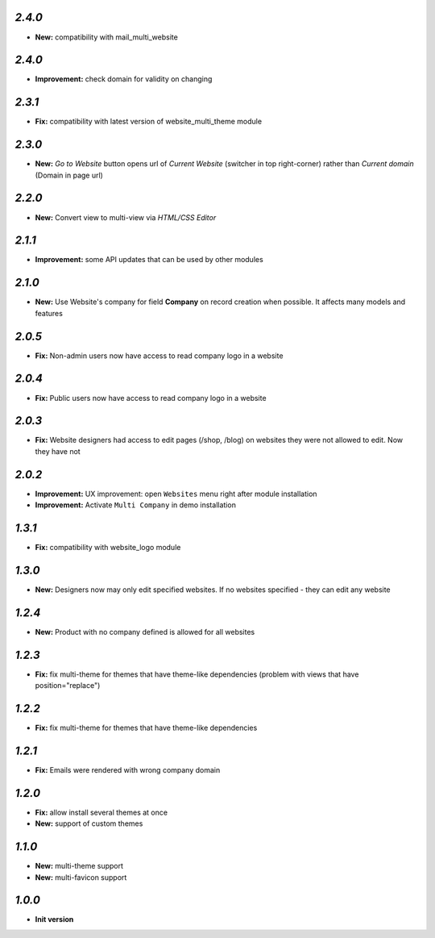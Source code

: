 `2.4.0`
-------

- **New:** compatibility with mail_multi_website

`2.4.0`
-------

- **Improvement:** check domain for validity on changing

`2.3.1`
-------

- **Fix:** compatibility with latest version of website_multi_theme module

`2.3.0`
-------
- **New:** *Go to Website* button opens url of *Current Website* (switcher in top right-corner) rather than *Current domain* (Domain in page url)

`2.2.0`
-------
- **New:** Convert view to multi-view via *HTML/CSS Editor*

`2.1.1`
-------
- **Improvement:** some API updates that can be used by other modules

`2.1.0`
-------

- **New:** Use Website's company for field **Company** on record creation when possible. It affects many models and features

`2.0.5`
-------

- **Fix:** Non-admin users now have access to read company logo in a website

`2.0.4`
-------

- **Fix:** Public users now have access to read company logo in a website

`2.0.3`
-------

- **Fix:** Website designers had access to edit pages (/shop, /blog) on websites they were not allowed to edit. Now they have not

`2.0.2`
-------

- **Improvement:** UX improvement: open ``Websites`` menu right after module installation
- **Improvement:** Activate ``Multi Company`` in demo installation

`1.3.1`
-------

- **Fix:** compatibility with website_logo module

`1.3.0`
-------

- **New:** Designers now may only edit specified websites. If no websites specified - they can edit any website

`1.2.4`
-------

- **New:** Product with no company defined is allowed for all websites

`1.2.3`
-------

- **Fix:** fix multi-theme for themes that have theme-like dependencies (problem with views that have position="replace")

`1.2.2`
-------

- **Fix:** fix multi-theme for themes that have theme-like dependencies

`1.2.1`
-------

- **Fix:** Emails were rendered with wrong company domain 

`1.2.0`
-------

- **Fix:** allow install several themes at once
- **New:** support of custom themes

`1.1.0`
-------

- **New:** multi-theme support
- **New:** multi-favicon support

`1.0.0`
-------

- **Init version**
